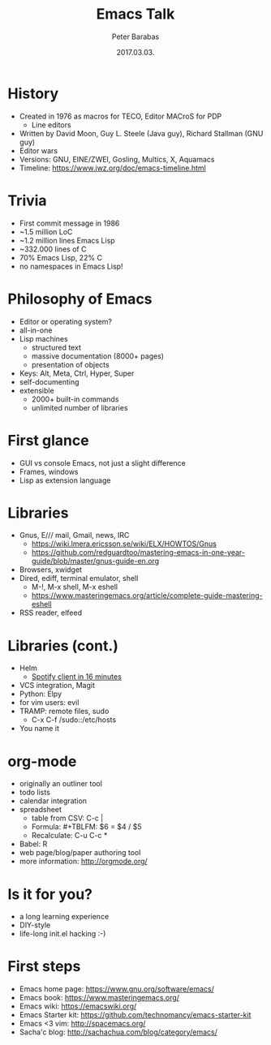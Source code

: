 # -*- Mode: Org; Coding: utf-8; -*-
#+TITLE: Emacs Talk
#+AUTHOR: Peter Barabas
#+EMAIL: z0d@notresp.com
#+DATE: 2017.03.03.
#+STARTUP: showall odd hidestars
#+REVEAL_ROOT: file:///home/epebara/dev/emacs-talk/reveal.js
#+OPTIONS: author:t email:t date:t toc:1
#+OPTIONS: reveal_single_file:t
#+OPTIONS: reveal_center:nil reveal_progress:t reveal_history:t reveal_control:nil
#+OPTIONS: reveal_rolling_links:t reveal_keyboard:t reveal_overview:t num:nil
#+OPTIONS: reveal_width:1100 reveal_height:800
#+REVEAL_MARGIN: 0.2
#+REVEAL_MIN_SCALE: 0.5
#+REVEAL_MAX_SCALE: 2.5
#+REVEAL_TRANS: cube
#+REVEAL_THEME: solarized
#+REVEAL_HLEVEL: 999
#+REVEAL_EXTRA_CSS: styles.css

* History
#+ATTR_REVEAL: :frag (appear)
  - Created in 1976 as macros for TECO, Editor MACroS for PDP
    - Line editors
  - Written by David Moon, Guy L. Steele (Java guy), Richard Stallman (GNU guy)
  - Editor wars
  - Versions: GNU, EINE/ZWEI, Gosling, Multics, X, Aquamacs
  - Timeline: https://www.jwz.org/doc/emacs-timeline.html
* Trivia
#+ATTR_REVEAL: :frag (appear)
  - First commit message in 1986
  - ~1.5 million LoC
  - ~1.2 million lines Emacs Lisp
  - ~332.000 lines of C
  - 70% Emacs Lisp, 22% C
  - no namespaces in Emacs Lisp!
* Philosophy of Emacs
#+ATTR_REVEAL: :frag (appear)
  - Editor or operating system?
  - all-in-one
  - Lisp machines
    - structured text
    - massive documentation (8000+ pages)
    - presentation of objects
  - Keys: Alt, Meta, Ctrl, Hyper, Super
  - self-documenting
  - extensible
    - 2000+ built-in commands
    - unlimited number of libraries
* First glance
#+ATTR_REVEAL: :frag (appear)
  - GUI vs console Emacs, not just a slight difference
  - Frames, windows
  - Lisp as extension language
* Libraries
#+ATTR_REVEAL: :frag (appear)
  - Gnus, E/// mail, Gmail, news, IRC
    - https://wiki.lmera.ericsson.se/wiki/ELX/HOWTOS/Gnus
    - https://github.com/redguardtoo/mastering-emacs-in-one-year-guide/blob/master/gnus-guide-en.org
  - Browsers, xwidget
  - Dired, ediff, terminal emulator, shell
    - M-!, M-x shell, M-x eshell
    - https://www.masteringemacs.org/article/complete-guide-mastering-eshell
  - RSS reader, elfeed
* Libraries (cont.)
#+ATTR_REVEAL: :frag (appear)
  - Helm
    - [[https://www.youtube.com/watch?v=XjKtkEMUYGc][Spotify client in 16 minutes]]
  - VCS integration, Magit
  - Python: Elpy
  - for vim users: evil
  - TRAMP: remote files, sudo
    - C-x C-f /sudo::/etc/hosts
  - You name it
* org-mode
#+ATTR_REVEAL: :frag (appear)
  - originally an outliner tool
  - todo lists
  - calendar integration
  - spreadsheet
    - table from CSV: C-c |
    - Formula: #+TBLFM: $6 = $4 / $5
    - Recalculate: C-u C-c *
  - Babel: R
  - web page/blog/paper authoring tool
  - more information: http://orgmode.org/
* Is it for you?
#+ATTR_REVEAL: :frag (appear)
  - a long learning experience
  - DIY-style
  - life-long init.el hacking :-)
* First steps
#+ATTR_REVEAL: :frag (appear)
  - Emacs home page: https://www.gnu.org/software/emacs/
  - Emacs book: https://www.masteringemacs.org/
  - Emacs wiki: https://emacswiki.org/
  - Emacs Starter kit: https://github.com/technomancy/emacs-starter-kit
  - Emacs <3 vim: http://spacemacs.org/
  - Sacha'c blog: http://sachachua.com/blog/category/emacs/
